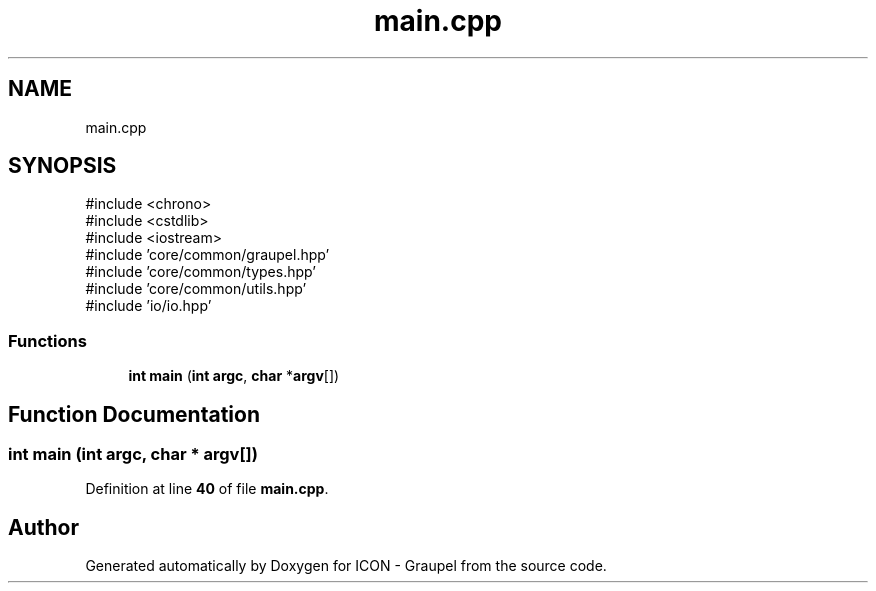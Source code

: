 .TH "main.cpp" 3 "Version NTU_v1.0" "ICON - Graupel" \" -*- nroff -*-
.ad l
.nh
.SH NAME
main.cpp
.SH SYNOPSIS
.br
.PP
\fR#include <chrono>\fP
.br
\fR#include <cstdlib>\fP
.br
\fR#include <iostream>\fP
.br
\fR#include 'core/common/graupel\&.hpp'\fP
.br
\fR#include 'core/common/types\&.hpp'\fP
.br
\fR#include 'core/common/utils\&.hpp'\fP
.br
\fR#include 'io/io\&.hpp'\fP
.br

.SS "Functions"

.in +1c
.ti -1c
.RI "\fBint\fP \fBmain\fP (\fBint\fP \fBargc\fP, \fBchar\fP *\fBargv\fP[])"
.br
.in -1c
.SH "Function Documentation"
.PP 
.SS "\fBint\fP main (\fBint\fP argc, \fBchar\fP * argv[])"

.PP
Definition at line \fB40\fP of file \fBmain\&.cpp\fP\&.
.SH "Author"
.PP 
Generated automatically by Doxygen for ICON - Graupel from the source code\&.

